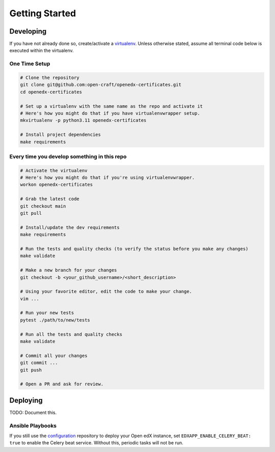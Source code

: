 Getting Started
###############

Developing
**********

If you have not already done so, create/activate a `virtualenv`_. Unless otherwise stated, assume all terminal code
below is executed within the virtualenv.

.. _virtualenv: https://virtualenvwrapper.readthedocs.org/en/latest/

One Time Setup
==============
.. code-block:: bash

  # Clone the repository
  git clone git@github.com:open-craft/openedx-certificates.git
  cd openedx-certificates

  # Set up a virtualenv with the same name as the repo and activate it
  # Here's how you might do that if you have virtualenvwrapper setup.
  mkvirtualenv -p python3.11 openedx-certificates

  # Install project dependencies
  make requirements


Every time you develop something in this repo
=============================================
.. code-block:: bash

  # Activate the virtualenv
  # Here's how you might do that if you're using virtualenvwrapper.
  workon openedx-certificates

  # Grab the latest code
  git checkout main
  git pull

  # Install/update the dev requirements
  make requirements

  # Run the tests and quality checks (to verify the status before you make any changes)
  make validate

  # Make a new branch for your changes
  git checkout -b <your_github_username>/<short_description>

  # Using your favorite editor, edit the code to make your change.
  vim ...

  # Run your new tests
  pytest ./path/to/new/tests

  # Run all the tests and quality checks
  make validate

  # Commit all your changes
  git commit ...
  git push

  # Open a PR and ask for review.


Deploying
*********

TODO: Document this.

Ansible Playbooks
=================

If you still use the `configuration`_ repository to deploy your Open edX instance, set
``EDXAPP_ENABLE_CELERY_BEAT: true`` to enable the Celery beat service. Without this, periodic tasks will not be run.

.. _configuration: https://github.com/openedx/configuration
